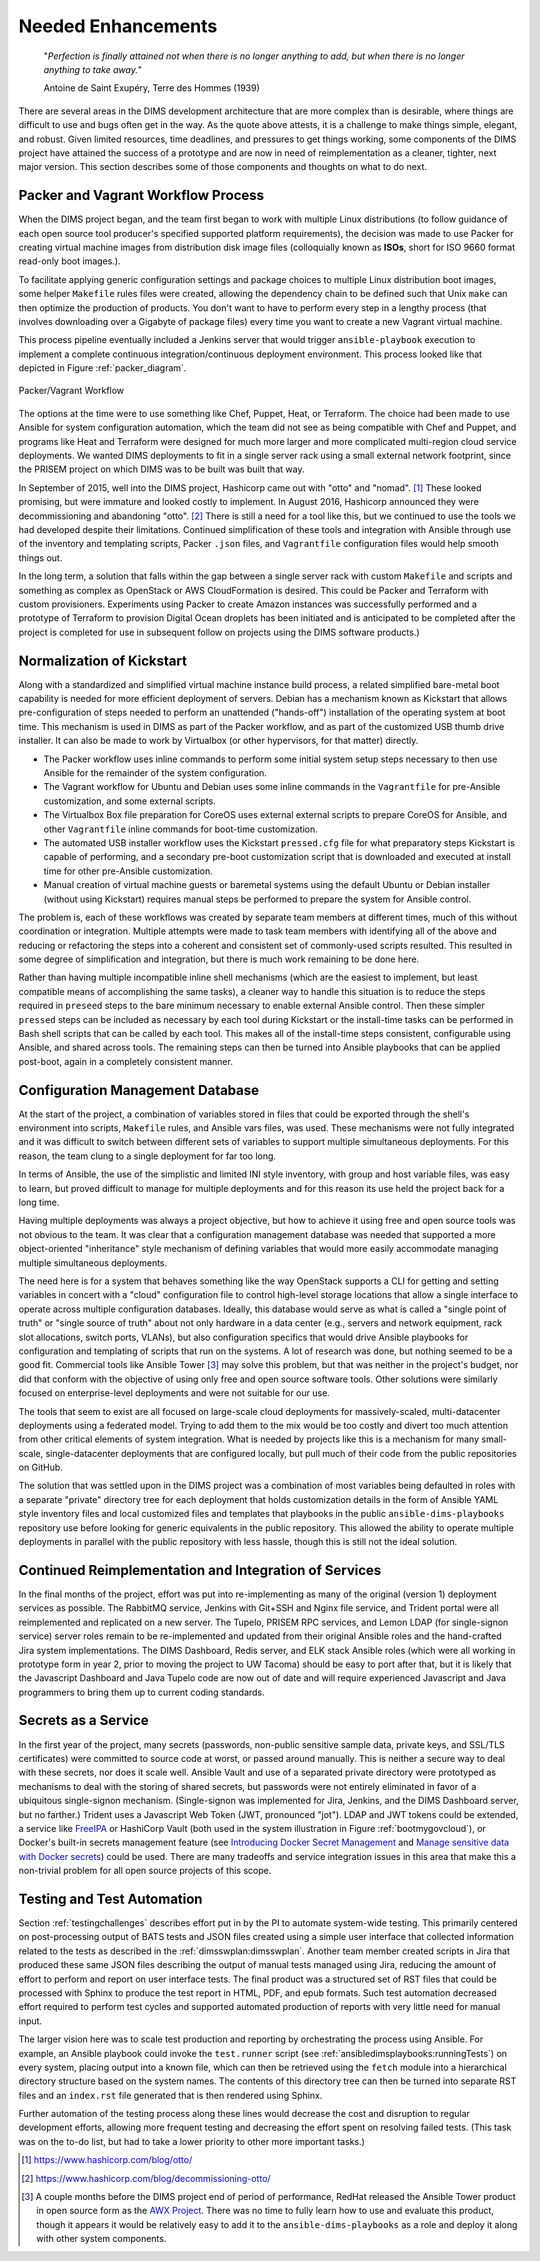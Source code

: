 .. _enhancements:

Needed Enhancements
===================

.. epigraph::

   "*Perfection is finally attained not when there is no longer anything to
   add, but when there is no longer anything to take away.*"

   Antoine de Saint Exupéry, Terre des Hommes (1939)

..

There are several areas in the DIMS development architecture that are
more complex than is desirable, where things are difficult to use and
bugs often get in the way.  As the quote above attests, it is a challenge
to make things simple, elegant, and robust. Given limited resources,
time deadlines, and pressures to get things working, some components
of the DIMS project have attained the success of a prototype and
are now in need of reimplementation as a cleaner, tighter, next
major version.  This section describes some of those components
and thoughts on what to do next.

.. _packerVagrantWorkflow:

Packer and Vagrant Workflow Process
-----------------------------------

When the DIMS project began, and the team first began to work with
multiple Linux distributions (to follow guidance of each open source
tool producer's specified supported platform requirements), the
decision was made to use Packer for creating virtual machine
images from distribution disk image files (colloquially known as
**ISOs**, short for ISO 9660 format read-only boot images.).

To facilitate applying generic configuration settings and package
choices to multiple Linux distribution boot images, some helper
``Makefile`` rules files were created, allowing the dependency chain
to be defined such that Unix ``make`` can then optimize the
production of products. You don't want to have to perform every
step in a lengthy process (that involves downloading over a
Gigabyte of package files) every time you want to create a new
Vagrant virtual machine.

This process pipeline eventually included a Jenkins server
that would trigger ``ansible-playbook`` execution to implement
a complete continuous integration/continuous deployment
environment. This process looked like that depicted in Figure
:ref:`packer_diagram`.

.. _packer_diagram:

.. figure:: images/packer_diagram.png
   :alt: Packer/Vagrant Workflow
   :width: 70%
   :align: center

   Packer/Vagrant Workflow

..

The options at the time were to use something like Chef, Puppet, Heat, or
Terraform. The choice had been made to use Ansible for system configuration
automation, which the team did not see as being compatible with Chef and
Puppet, and programs like Heat and Terraform were designed for much more larger
and more complicated multi-region cloud service deployments. We wanted DIMS
deployments to fit in a single server rack using a small external network
footprint, since the PRISEM project on which DIMS was to be built was built
that way.

In September of 2015, well into the DIMS project, Hashicorp came out with
"otto" and "nomad". [#otto1]_ These looked promising, but were immature and looked costly
to implement. In August 2016, Hashicorp announced they were decommissioning and
abandoning "otto". [#otto2]_ There is still a need for a tool like this, but we
continued to use the tools we had developed despite their limitations.
Continued simplification of these tools and integration with Ansible
through use of the inventory and templating scripts, Packer ``.json``
files, and ``Vagrantfile`` configuration files would help smooth
things out.

In the long term, a solution that falls within the gap between a single server
rack with custom ``Makefile`` and scripts and something as complex as OpenStack
or AWS CloudFormation is desired.  This could be Packer and Terraform with
custom provisioners. Experiments using Packer to create Amazon instances was
successfully performed and a prototype of Terraform to provision Digital Ocean
droplets has been initiated and is anticipated to be completed after the
project is completed for use in subsequent follow on projects using the DIMS
software products.)

.. _kisckstart:

Normalization of Kickstart
--------------------------

Along with a standardized and simplified virtual machine instance build
process, a related simplified bare-metal boot capability is needed for more
efficient deployment of servers.  Debian has a mechanism known as Kickstart
that allows pre-configuration of steps needed to perform an unattended
("hands-off") installation of the operating system at boot time. This mechanism
is used in DIMS as part of the Packer workflow, and as part of the customized
USB thumb drive installer. It can also be made to work by Virtualbox (or other
hypervisors, for that matter) directly.

+ The Packer workflow uses inline commands to perform some initial
  system setup steps necessary to then use Ansible for the remainder
  of the system configuration.

+ The Vagrant workflow for Ubuntu and Debian uses some inline
  commands in the ``Vagrantfile`` for pre-Ansible customization,
  and some external scripts.

+ The Virtualbox Box file preparation for CoreOS uses external
  external scripts to prepare CoreOS for Ansible, and other
  ``Vagrantfile`` inline commands for boot-time customization.

+ The automated USB installer workflow uses the Kickstart ``pressed.cfg``
  file for what preparatory steps Kickstart is capable of performing,
  and a secondary pre-boot customization script that is downloaded and
  executed at install time for other pre-Ansible customization.

+ Manual creation of virtual machine guests or baremetal systems using
  the default Ubuntu or Debian installer (without using Kickstart)
  requires manual steps be performed to prepare the system for
  Ansible control.

The problem is, each of these workflows was created by separate team members at
different times, much of this without coordination or integration. Multiple
attempts were made to task team members with identifying all of the above and
reducing or refactoring the steps into a coherent and consistent set of
commonly-used scripts resulted. This resulted in some degree of simplification
and integration, but there is much work remaining to be done here.

Rather than having multiple incompatible inline shell mechanisms (which are the
easiest to implement, but least compatible means of accomplishing the same
tasks), a cleaner way to handle this situation is to reduce the steps required
in ``preseed`` steps to the bare minimum necessary to enable external Ansible
control.  Then these simpler ``pressed`` steps can be included as necessary by
each tool during Kickstart or the install-time tasks can be performed in Bash
shell scripts that can be called by each tool. This makes all of the
install-time steps consistent, configurable using Ansible, and shared across
tools. The remaining steps can then be turned into Ansible playbooks that can
be applied post-boot, again in a completely consistent manner.

.. _configurationManagementDatabase:

Configuration Management Database
---------------------------------

At the start of the project, a combination of variables stored in files that
could be exported through the shell's environment into scripts, ``Makefile`` rules,
and Ansible vars files, was used. These mechanisms were not fully integrated and it
was difficult to switch between different sets of variables to support multiple
simultaneous deployments.  For this reason, the team clung to a single deployment
for far too long.

In terms of Ansible, the use of the simplistic and limited INI style inventory, with
group and host variable files, was easy to learn, but proved difficult to
manage for multiple deployments and for this reason its use held the project
back for a long time.

Having multiple deployments was always a project objective, but how to achieve
it using free and open source tools was not obvious to the team.  It was clear
that a configuration management database was needed that supported a more
object-oriented "inheritance" style mechanism of defining variables that would
more easily accommodate managing multiple simultaneous deployments.

The need here is for a system that behaves something like the way OpenStack
supports a CLI for getting and setting variables in concert with a "cloud"
configuration file to control high-level storage locations that allow a single
interface to operate across multiple configuration databases. Ideally, this
database would serve as what is called a "single point of truth" or "single
source of truth" about not only hardware in a data center (e.g., servers and
network equipment, rack slot allocations, switch ports, VLANs), but also
configuration specifics that would drive Ansible playbooks for configuration
and templating of scripts that run on the systems.  A lot of research was done,
but nothing seemed to be a good fit.  Commercial tools like Ansible Tower [#awx]_
may
solve this problem, but that was neither in the project's budget, nor did that
conform with the objective of using only free and open source software tools.
Other solutions were similarly focused on enterprise-level deployments and were
not suitable for our use.

The tools that seem to exist are all focused on large-scale cloud deployments
for massively-scaled, multi-datacenter deployments using a federated model.
Trying to add them to the mix would be too costly and divert too much attention
from other critical elements of system integration.  What is needed by projects
like this is a mechanism for many small-scale, single-datacenter deployments
that are configured locally, but pull much of their code from the public
repositories on GitHub.

The solution that was settled upon in the DIMS project was a combination of
most variables being defaulted in roles with a separate "private" directory tree
for each deployment that holds customization details in the form of Ansible
YAML style
inventory files and local customized files and templates that playbooks in the
public ``ansible-dims-playbooks`` repository use before looking for generic
equivalents in the public repository. This allowed the ability to operate
multiple deployments in parallel with the public repository with less hassle,
though this is still not the ideal solution.

Continued Reimplementation and Integration of Services
------------------------------------------------------

In the final months of the project, effort was put into re-implementing as many
of the original (version 1) deployment services as possible. The RabbitMQ service,
Jenkins with Git+SSH and Nginx file service, and Trident portal were all
reimplemented and replicated on a new server. The Tupelo, PRISEM RPC services,
and Lemon LDAP (for single-signon service) server roles remain to be
re-implemented and updated from their original Ansible roles and the
hand-crafted Jira system implementations.  The DIMS Dashboard, Redis server,
and ELK stack Ansible roles (which were all working in prototype form in year
2, prior to moving the project to UW Tacoma) should be easy to port after that,
but it is likely that the Javascript Dashboard and Java Tupelo code are now
out of date and will require experienced Javascript and Java programmers to
bring them up to current coding standards.

Secrets as a Service
--------------------

In the first year of the project, many secrets (passwords, non-public sensitive
sample data, private keys, and SSL/TLS certificates) were committed to source
code at worst, or passed around manually. This is neither a secure way to deal
with these secrets, nor does it scale well. Ansible Vault and use of a separated
private directory were prototyped as mechanisms to deal with the storing of
shared secrets, but passwords were not entirely eliminated in favor of a
ubiquitous single-signon mechanism. (Single-signon was implemented for Jira,
Jenkins, and the DIMS Dashboard server, but no farther.) Trident uses a
Javascript Web Token (JWT, pronounced "jot"). LDAP and JWT tokens could be
extended, a service like `FreeIPA`_ or HashiCorp Vault (both used in the system
illustration in Figure :ref:`bootmygovcloud`), or Docker's built-in secrets
management feature (see `Introducing Docker Secret Management`_ and
`Manage sensitive data with Docker secrets`_) could be used. There are
many tradeoffs and service integration issues in this area that make
this a non-trivial problem for all open source projects of this scope.

.. _testingenhancements:

Testing and Test Automation
---------------------------

Section :ref:`testingchallenges` describes effort put in by the PI to automate
system-wide testing. This primarily centered on post-processing output of BATS
tests and JSON files created using a simple user interface that collected
information related to the tests as described in the
:ref:`dimsswplan:dimsswplan`.  Another team member created scripts in Jira that
produced these same JSON files describing the output of manual tests managed
using Jira, reducing the amount of effort to perform and report on user
interface tests.  The final product was a structured set of RST files that
could be processed with Sphinx to produce the test report in HTML, PDF, and
epub formats.  Such test automation decreased effort required to perform test
cycles and supported automated production of reports with very little need for
manual input.

The larger vision here was to scale test production and reporting by
orchestrating the process using Ansible. For example, an Ansible playbook could
invoke the ``test.runner`` script (see :ref:`ansibledimsplaybooks:runningTests`)
on every system, placing output into a known file, which can then be retrieved
using the ``fetch`` module into a hierarchical directory structure based on the
system names. The contents of this directory tree can then be turned into
separate RST files and an ``index.rst`` file generated that is then rendered
using Sphinx.

Further automation of the testing process along these lines would decrease the
cost and disruption to regular development efforts, allowing more frequent
testing and decreasing the effort spent on resolving failed tests.  (This task
was on the to-do list, but had to take a lower priority to other more important
tasks.)


.. [#otto1] https://www.hashicorp.com/blog/otto/
.. [#otto2] https://www.hashicorp.com/blog/decommissioning-otto/
.. [#awx] A couple months before the DIMS project end of period of performance,
  RedHat released the Ansible Tower product in open source form as the
  `AWX Project`_. There was no time to fully learn how to use and evaluate
  this product, though it appears it would be relatively easy to add it to
  the ``ansible-dims-playbooks`` as a role and deploy it along with other
  system components.

.. _AWX Project: https://github.com/ansible/awx
.. _FreeIPA: https://www.freeipa.org/page/Main_Page
.. _Introducing Docker Secret Management: https://blog.docker.com/2017/02/docker-secrets-management/
.. _Manage sensitive data with Docker secrets: https://docs.docker.com/engine/swarm/secrets/
